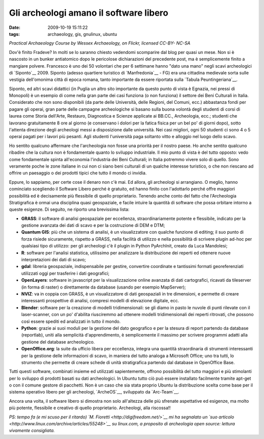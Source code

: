 Gli archeologi amano il software libero
=======================================

:date: 2009-10-19 15:11:22
:tags: archaeology, gis, gnulinux, ubuntu

.. raw:: html

   <center>

|Practical Archaeology Course, measuring|\ \ *Practical Archaeology
Course by Wessex Archaeology, on Flickr, licensed CC-BY- NC-SA*

.. raw:: html

   </center>

Dov'è finito Fradeve? In molti se lo saranno chiesto vedendomi
scomparire dal blog per quasi un mese. Non si è nascosto in un bunker
antiatomico dopo le pericolose dichiarazioni del precedente post, ma è
semplicemente finito a mangiare polvere. Francesco è uno dei 50
volontari che per 6 settimane hanno "dato una mano" negli scavi
archeologici di `Siponto`__ 2009. Siponto (adesso quartiere turistico di
`Manfredonia`__ - FG) era una cittadina medievale sorta sulle vestigia 
dell'omonima città di epoca romana, tanto importante da essere riportata 
sulla `Tabula Peuntingeriana`__.

Siponto, ed altri scavi didattici (in Puglia un altro sito importante da
questo punto di vista è Egnazia, nei pressi di Monopoli) è un esempio di
come nella gran parte dei casi funziona (o non funziona) il settore dei
Beni Culturali in Italia. Considerato che non sono disponibili (da parte
delle Università, delle Regioni, del Comuni, ecc.) abbastanza fondi per
pagare gli operai, gran parte delle campagne archeologiche si basano
sulla buona volontà degli studenti di corsi di laurea come Storia
dell'Arte, Restauro, Diagnostica e Scienze applicate ai BB.CC.,
Archeologia, ecc.; studenti che lavorano gratuitamente 8 ore al giorno
(e conservano i dolori per la fatica fisica per un bel po' di giorni
dopo), sotto l'attenta direzione degli archeologi messi a disposizione
dalle università. Nei casi migliori, ogni 50 studenti ci sono 4 o 5
operai pagati per i lavori più pesanti. Agli studenti l'università paga
soltanto vitto e alloggio nel luogo dello scavo.

Ho sentito qualcuno affermare che l'archeologia non fosse una priorità
per il nostro paese. Ho anche sentito qualcuno ribadire che la cultura
non è fondamentale quanto lo sviluppo industriale. Il mio punto di vista
è del tutto opposto: vedo come fondamentale spinta all'economia
l'industria dei Beni Culturali; in Italia potremmo vivere solo di
quello. Sono veramente poche le zone italiane in cui non ci siano beni
culturali di un qualche interesse turistico, o che non riescano ad
offrire un paesaggio o dei prodotti tipici che tutto il mondo ci
invidia.

Eppure, lo sappiamo, per certe cose il denaro non c'è mai. Ed allora,
gli archeologi si arrangiano. O meglio, hanno cominciato scegliendo il
Software Libero perché è gratuito, ed hanno finito con l'adottarlo
perché offre maggiori possibilità ed è decisamente più flessibile di
quello proprietario. Tenendo anche conto del fatto che l'Archeologia
Stratigrafica è ormai una disciplina quasi geospaziale, e facile intuire
la quantità di software che possa orbitare intorno a queste esigenze. Di
seguito, ne riporto una brevissima lista:

-  **GRASS**: il software di analisi geospaziale per eccellenza,
   straordinariamente potente e flessibile, indicato per la gestione
   avanzata dei dati di scavo e per la costruzione di DEM e DTM;

-  **Quantum GIS**: più che un sistema di analisi, è un visualizzatore
   con qualche funzione di editing; il suo punto di forza risiede
   sicuramente, rispetto a GRASS, nella facilità di utilizzo e nella
   possibilità di scrivere plugin ad-hoc per qualsiasi tipo di utilizzo:
   per gli archeologi c'è il plugin in Python PyArchInit, creato da Luca
   Mandolesi;

-  **R**: software per l'analisi statistica, utilissimo per analizzare
   la distribuzione dei reperti ed ottenere nuove interpretazioni dei
   dati di scavo;

-  **gdal**: libreria geospaziale, indispensabile per gestire,
   convertire coordinate e tantissimi formati georeferenziati utilizzati
   oggi per trasferire i dati geografici;

-  **OpenLayers**: software in javascript per la visualizzazione online
   avanzata di dati cartografici, ricavati da tileserver (in forma di
   raster) o direttamente da database (usando per esempio MapServer);

-  **NVIZ**: va in coppia con GRASS, è un visualizzatore di dati
   geospaziali in tre dimensioni, e permette di creare interessanti
   prospettive di analisi, compresi modelli di elevazione digitale, ecc.

-  **Blender**: software per la creazione di modelli tridimensionali: se
   gli diamo in pasto le nuvole di punti rilevate con il laser-scanner,
   con un po' d'abilita riusciremmo ad ottenere modelli tridimensionali
   dei reperti ritrovati, che possono così essere spediti ed analizzati
   in tutto il mondo.

-  **Python**: grazie ai suoi moduli per la gestione del dato geografico
   e per la stesura di report partendo da database (reportlab), uniti
   alla semplicità d'apprendimento, è semplicemente il massimo per
   scrivere programmi adatti alla gestione del database archeologico.

-  **OpenOffice.org**: la suite da ufficio libera per eccellenza,
   integra una quantità straordinaria di strumenti interessanti per la
   gestione delle informazioni di scavo, in maniera del tutto analoga a
   Microsoft Office; uno tra tutti, lo strumento che permette di creare
   schede di unità stratigrafica partendo dal database in OpenOffice
   Base.

Tutti questi software, combinati insieme ed utilizzati sapientemente,
offrono possibilità del tutto maggiori e più stimolanti per lo sviluppo
di prodotti basati su dati archeologici. In Ubuntu tutto ciò può essere
installato facilmente tramite apt-get o con il comune gestore di
pacchetti. Non è un caso che sia stata proprio Ubuntu la distribuzione
scelta come base per il sistema operativo libero per gli archeologi,
`ArcheOS`__, sviluppato da `Arc-Team`__.

Ancora una volta, il software libero si dimostra non solo all'altezza
delle più sfrenate aspettative ed esigenze, ma molto più potente,
flessibile e creativo di quello proprietario. Archeologi, alla
riscossa!!

*PS: tempo fa (e mi scuso per il ritardo) `M.
Fioretti <http://digifreedom.net/>`__ mi ha segnalato un `suo
articolo <http://www.linux.com/archive/articles/55248>`__ su linux.com,
a proposito di archeologia open source: lettura vivamente consigliata.*

.. |Practical Archaeology Course, measuring| image:: http://dl.dropbox.com/u/369614/blog/img_red/2897528561_885ed21ae0.jpg
   :target: http://www.flickr.com/photos/wessexarchaeology/2897528561/
.. _Siponto: http://it.wikipedia.org/wiki/Siponto
.. _Manfredonia: http://it.wikipedia.org/wiki/Manfredonia
.. _Tabula Peuntingeriana: http://it.wikipedia.org/wiki/Tabula_Peuntingeriana
.. _ArcheOS: http://www.arc-team.com/archeos/wiki/doku.php
.. _Arc-Team: http://www.arc-team.com
